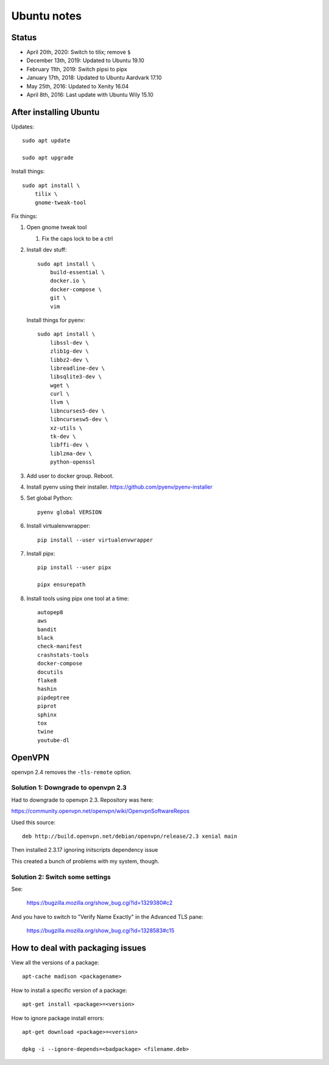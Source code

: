 ============
Ubuntu notes
============

Status
======

* April 20th, 2020: Switch to tilix; remove ``$``
* December 13th, 2019: Updated to Ubuntu 19.10
* February 11th, 2019: Switch pipsi to pipx
* January 17th, 2018: Updated to Ubuntu Aardvark 17.10
* May 25th, 2016: Updated to Xenity 16.04
* April 8th, 2016: Last update with Ubuntu Wily 15.10


After installing Ubuntu
=======================

Updates::

  sudo apt update

  sudo apt upgrade

Install things::

  sudo apt install \
      tilix \
      gnome-tweak-tool

Fix things:

1. Open gnome tweak tool

   1. Fix the caps lock to be a ctrl

2. Install dev stuff::

     sudo apt install \
         build-essential \
         docker.io \
         docker-compose \
         git \
         vim

   Install things for pyenv::

     sudo apt install \
         libssl-dev \
         zlib1g-dev \
         libbz2-dev \
         libreadline-dev \
         libsqlite3-dev \
         wget \
         curl \
         llvm \
         libncurses5-dev \
         libncursesw5-dev \
         xz-utils \
         tk-dev \
         libffi-dev \
         liblzma-dev \
         python-openssl 

3. Add user to docker group. Reboot.

4. Install pyenv using their installer. https://github.com/pyenv/pyenv-installer

5. Set global Python::

      pyenv global VERSION

6. Install virtualenvwrapper::

      pip install --user virtualenvwrapper

7. Install pipx::

      pip install --user pipx

      pipx ensurepath

8. Install tools using pipx one tool at a time::

      autopep8
      aws
      bandit
      black
      check-manifest
      crashstats-tools
      docker-compose
      docutils
      flake8
      hashin
      pipdeptree
      piprot
      sphinx
      tox
      twine
      youtube-dl


OpenVPN
=======

openvpn 2.4 removes the ``-tls-remote`` option.


Solution 1: Downgrade to openvpn 2.3
------------------------------------

Had to downgrade to openvpn 2.3. Repository was here:

https://community.openvpn.net/openvpn/wiki/OpenvpnSoftwareRepos


Used this source::

    deb http://build.openvpn.net/debian/openvpn/release/2.3 xenial main


Then installed 2.3.17 ignoring initscripts dependency issue

This created a bunch of problems with my system, though.


Solution 2: Switch some settings
--------------------------------

See:

   https://bugzilla.mozilla.org/show_bug.cgi?id=1329380#c2

And you have to switch to "Verify Name Exactly" in the Advanced TLS pane:

   https://bugzilla.mozilla.org/show_bug.cgi?id=1328583#c15


How to deal with packaging issues
=================================

View all the versions of a package::

    apt-cache madison <packagename>


How to install a specific version of a package::

    apt-get install <package>=<version>


How to ignore package install errors::

    apt-get download <package>=<version>

    dpkg -i --ignore-depends=<badpackage> <filename.deb>
